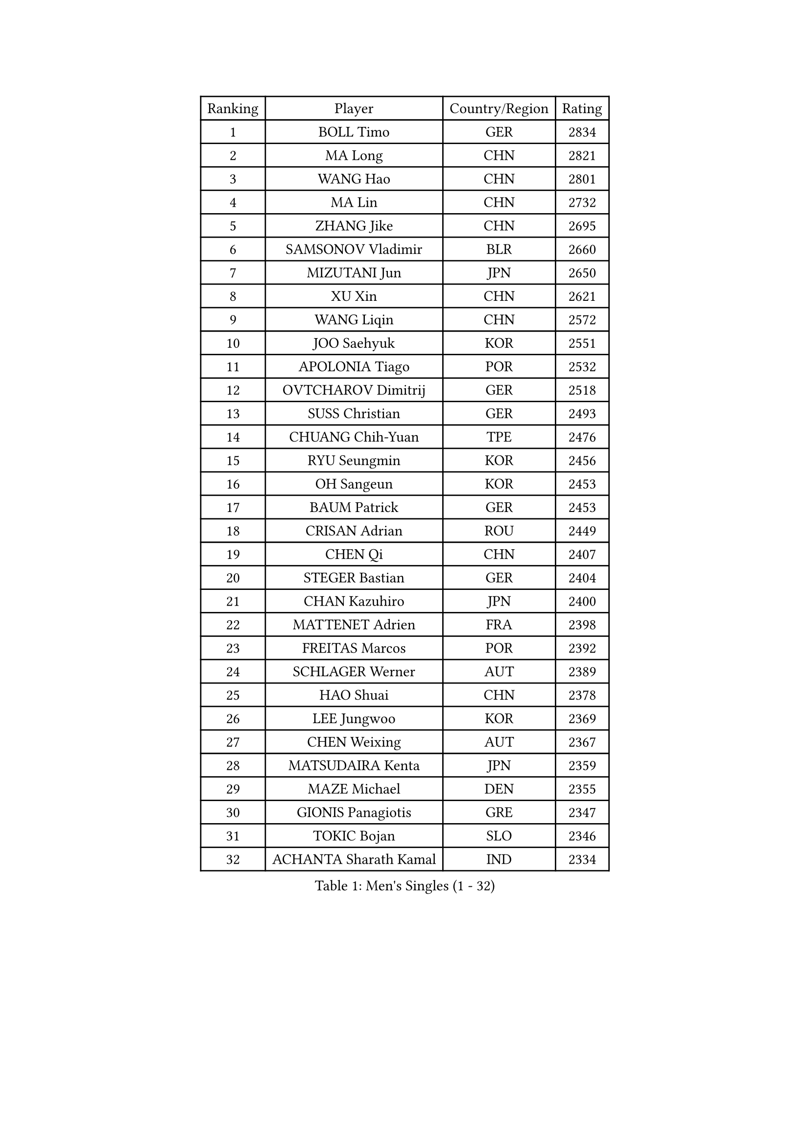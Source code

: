 
#set text(font: ("Courier New", "NSimSun"))
#figure(
  caption: "Men's Singles (1 - 32)",
    table(
      columns: 4,
      [Ranking], [Player], [Country/Region], [Rating],
      [1], [BOLL Timo], [GER], [2834],
      [2], [MA Long], [CHN], [2821],
      [3], [WANG Hao], [CHN], [2801],
      [4], [MA Lin], [CHN], [2732],
      [5], [ZHANG Jike], [CHN], [2695],
      [6], [SAMSONOV Vladimir], [BLR], [2660],
      [7], [MIZUTANI Jun], [JPN], [2650],
      [8], [XU Xin], [CHN], [2621],
      [9], [WANG Liqin], [CHN], [2572],
      [10], [JOO Saehyuk], [KOR], [2551],
      [11], [APOLONIA Tiago], [POR], [2532],
      [12], [OVTCHAROV Dimitrij], [GER], [2518],
      [13], [SUSS Christian], [GER], [2493],
      [14], [CHUANG Chih-Yuan], [TPE], [2476],
      [15], [RYU Seungmin], [KOR], [2456],
      [16], [OH Sangeun], [KOR], [2453],
      [17], [BAUM Patrick], [GER], [2453],
      [18], [CRISAN Adrian], [ROU], [2449],
      [19], [CHEN Qi], [CHN], [2407],
      [20], [STEGER Bastian], [GER], [2404],
      [21], [CHAN Kazuhiro], [JPN], [2400],
      [22], [MATTENET Adrien], [FRA], [2398],
      [23], [FREITAS Marcos], [POR], [2392],
      [24], [SCHLAGER Werner], [AUT], [2389],
      [25], [HAO Shuai], [CHN], [2378],
      [26], [LEE Jungwoo], [KOR], [2369],
      [27], [CHEN Weixing], [AUT], [2367],
      [28], [MATSUDAIRA Kenta], [JPN], [2359],
      [29], [MAZE Michael], [DEN], [2355],
      [30], [GIONIS Panagiotis], [GRE], [2347],
      [31], [TOKIC Bojan], [SLO], [2346],
      [32], [ACHANTA Sharath Kamal], [IND], [2334],
    )
  )#pagebreak()

#set text(font: ("Courier New", "NSimSun"))
#figure(
  caption: "Men's Singles (33 - 64)",
    table(
      columns: 4,
      [Ranking], [Player], [Country/Region], [Rating],
      [33], [SMIRNOV Alexey], [RUS], [2328],
      [34], [GAO Ning], [SGP], [2321],
      [35], [LIN Ju], [DOM], [2318],
      [36], [KO Lai Chak], [HKG], [2317],
      [37], [SKACHKOV Kirill], [RUS], [2311],
      [38], [KISHIKAWA Seiya], [JPN], [2310],
      [39], [CHO Eonrae], [KOR], [2309],
      [40], [YOSHIDA Kaii], [JPN], [2304],
      [41], [TANG Peng], [HKG], [2303],
      [42], [LI Ching], [HKG], [2302],
      [43], [JANG Song Man], [PRK], [2301],
      [44], [PROKOPCOV Dmitrij], [CZE], [2293],
      [45], [GORAK Daniel], [POL], [2290],
      [46], [YANG Zi], [SGP], [2287],
      [47], [SAIVE Jean-Michel], [BEL], [2280],
      [48], [HABESOHN Daniel], [AUT], [2279],
      [49], [CHTCHETININE Evgueni], [BLR], [2278],
      [50], [GARDOS Robert], [AUT], [2274],
      [51], [SIMONCIK Josef], [CZE], [2274],
      [52], [GERELL Par], [SWE], [2273],
      [53], [JEOUNG Youngsik], [KOR], [2273],
      [54], [NIWA Koki], [JPN], [2261],
      [55], [LEGOUT Christophe], [FRA], [2261],
      [56], [UEDA Jin], [JPN], [2253],
      [57], [JIANG Tianyi], [HKG], [2248],
      [58], [KIM Minseok], [KOR], [2248],
      [59], [ZHMUDENKO Yaroslav], [UKR], [2247],
      [60], [PRIMORAC Zoran], [CRO], [2243],
      [61], [SVENSSON Robert], [SWE], [2241],
      [62], [BENTSEN Allan], [DEN], [2238],
      [63], [KOSOWSKI Jakub], [POL], [2235],
      [64], [JAKAB Janos], [HUN], [2235],
    )
  )#pagebreak()

#set text(font: ("Courier New", "NSimSun"))
#figure(
  caption: "Men's Singles (65 - 96)",
    table(
      columns: 4,
      [Ranking], [Player], [Country/Region], [Rating],
      [65], [FEJER-KONNERTH Zoltan], [GER], [2232],
      [66], [PITCHFORD Liam], [ENG], [2230],
      [67], [SEO Hyundeok], [KOR], [2228],
      [68], [KORBEL Petr], [CZE], [2224],
      [69], [LEBESSON Emmanuel], [FRA], [2222],
      [70], [VANG Bora], [TUR], [2222],
      [71], [WU Chih-Chi], [TPE], [2221],
      [72], [LIU Song], [ARG], [2219],
      [73], [KASAHARA Hiromitsu], [JPN], [2217],
      [74], [LEE Sang Su], [KOR], [2214],
      [75], [HE Zhiwen], [ESP], [2214],
      [76], [MACHADO Carlos], [ESP], [2212],
      [77], [LIN Gaoyuan], [CHN], [2208],
      [78], [CHEUNG Yuk], [HKG], [2208],
      [79], [SONG Hongyuan], [CHN], [2203],
      [80], [HENZELL William], [AUS], [2201],
      [81], [KARAKASEVIC Aleksandar], [SRB], [2199],
      [82], [BURGIS Matiss], [LAT], [2198],
      [83], [FEGERL Stefan], [AUT], [2197],
      [84], [KOSIBA Daniel], [HUN], [2197],
      [85], [KIM Junghoon], [KOR], [2195],
      [86], [SALIFOU Abdel-Kader], [BEN], [2195],
      [87], [YOON Jaeyoung], [KOR], [2195],
      [88], [LASHIN El-Sayed], [EGY], [2194],
      [89], [PETO Zsolt], [SRB], [2190],
      [90], [WU Jiaji], [DOM], [2189],
      [91], [DRINKHALL Paul], [ENG], [2188],
      [92], [KUZMIN Fedor], [RUS], [2184],
      [93], [FRANZISKA Patrick], [GER], [2183],
      [94], [MONTEIRO Joao], [POR], [2179],
      [95], [KEINATH Thomas], [SVK], [2170],
      [96], [CANTERO Jesus], [ESP], [2170],
    )
  )#pagebreak()

#set text(font: ("Courier New", "NSimSun"))
#figure(
  caption: "Men's Singles (97 - 128)",
    table(
      columns: 4,
      [Ranking], [Player], [Country/Region], [Rating],
      [97], [KIM Hyok Bong], [PRK], [2169],
      [98], [AGUIRRE Marcelo], [PAR], [2168],
      [99], [DURAN Marc], [ESP], [2167],
      [100], [VLASOV Grigory], [RUS], [2165],
      [101], [VRABLIK Jiri], [CZE], [2163],
      [102], [ASSAR Omar], [EGY], [2161],
      [103], [WANG Zengyi], [POL], [2161],
      [104], [PERSSON Jorgen], [SWE], [2159],
      [105], [BLASZCZYK Lucjan], [POL], [2156],
      [106], [BAGGALEY Andrew], [ENG], [2149],
      [107], [GACINA Andrej], [CRO], [2146],
      [108], [FALCK Mattias], [SWE], [2146],
      [109], [BARDON Michal], [SVK], [2146],
      [110], [MADRID Marcos], [MEX], [2142],
      [111], [SZOCS Hunor], [ROU], [2141],
      [112], [TSUBOI Gustavo], [BRA], [2138],
      [113], [KREANGA Kalinikos], [GRE], [2136],
      [114], [OMAR Rashid], [UAE], [2133],
      [115], [ELOI Damien], [FRA], [2128],
      [116], [RABINOVICH Shimon], [ISR], [2127],
      [117], [LI Ahmet], [TUR], [2126],
      [118], [FILUS Ruwen], [GER], [2124],
      [119], [SALEH Ahmed], [EGY], [2124],
      [120], [GOLOVANOV Stanislav], [BUL], [2124],
      [121], [DIDUKH Oleksandr], [UKR], [2123],
      [122], [MATSUDAIRA Kenji], [JPN], [2122],
      [123], [ZHOU Yu], [CHN], [2122],
      [124], [PISTEJ Lubomir], [SVK], [2121],
      [125], [LUNDQVIST Jens], [SWE], [2121],
      [126], [OLAH Benedek], [FIN], [2120],
      [127], [SUCH Bartosz], [POL], [2119],
      [128], [JUZBASIC Ivan], [CRO], [2118],
    )
  )